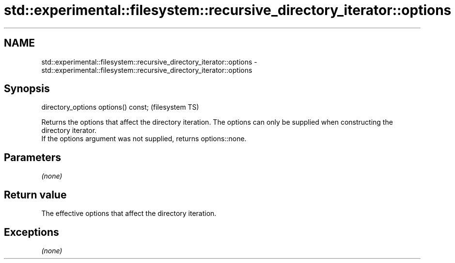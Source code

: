 .TH std::experimental::filesystem::recursive_directory_iterator::options 3 "2020.03.24" "http://cppreference.com" "C++ Standard Libary"
.SH NAME
std::experimental::filesystem::recursive_directory_iterator::options \- std::experimental::filesystem::recursive_directory_iterator::options

.SH Synopsis

  directory_options options() const;  (filesystem TS)

  Returns the options that affect the directory iteration. The options can only be supplied when constructing the directory iterator.
  If the options argument was not supplied, returns options::none.

.SH Parameters

  \fI(none)\fP

.SH Return value

  The effective options that affect the directory iteration.

.SH Exceptions

  \fI(none)\fP




